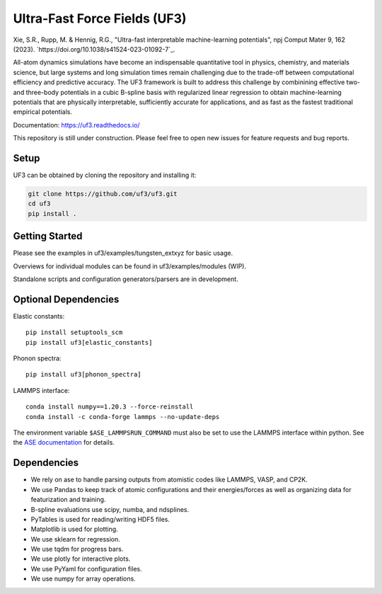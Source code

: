 Ultra-Fast Force Fields (UF3)
=============================

|Tests|


\Xie, S.R., Rupp, M. & Hennig, R.G., "Ultra-fast interpretable machine-learning potentials", npj Comput Mater 9, 162 (2023). `https://doi.org/10.1038/s41524-023-01092-7`_.

All-atom dynamics simulations have become an indispensable quantitative
tool in physics, chemistry, and materials science, but large systems and
long simulation times remain challenging due to the trade-off between
computational efficiency and predictive accuracy. The UF3 framework is
built to address this challenge by combinining effective two- and
three-body potentials in a cubic B-spline basis with regularized linear
regression to obtain machine-learning potentials that are physically
interpretable, sufficiently accurate for applications, and as fast as
the fastest traditional empirical potentials.

Documentation: https://uf3.readthedocs.io/

This repository is still under construction. Please feel free to open
new issues for feature requests and bug reports.

Setup
-----

.. Recommended: Install UF3 in a new conda environment:

.. .. code:: bash

..    conda create -n uf3_env python=3.8
..    conda activate uf3_env

UF3 can be obtained by cloning the repository and installing it:

..
   1. Download and install automatically from PyPI (recommended):
   pip install uf3
   Download and install manually from GitHub:

.. code:: bash

   git clone https://github.com/uf3/uf3.git
   cd uf3
   pip install .

Getting Started
---------------

Please see the examples in uf3/examples/tungsten_extxyz for basic usage.

Overviews for individual modules can be found in uf3/examples/modules
(WIP).

Standalone scripts and configuration generators/parsers are in
development.

Optional Dependencies
---------------------

Elastic constants:

::

   pip install setuptools_scm
   pip install uf3[elastic_constants]

Phonon spectra:

::

   pip install uf3[phonon_spectra]

LAMMPS interface:

::

   conda install numpy==1.20.3 --force-reinstall
   conda install -c conda-forge lammps --no-update-deps

The environment variable ``$ASE_LAMMPSRUN_COMMAND`` must also be set to use the LAMMPS interface within python. See the `ASE documentation <https://wiki.fysik.dtu.dk/ase/ase/calculators/lammpsrun.html>`_ for details.

Dependencies
------------

-  We rely on ase to handle parsing outputs from atomistic codes like
   LAMMPS, VASP, and CP2K.
-  We use Pandas to keep track of atomic configurations and their
   energies/forces as well as organizing data for featurization and
   training.
-  B-spline evaluations use scipy, numba, and ndsplines.
-  PyTables is used for reading/writing HDF5 files.
-  Matplotlib is used for plotting.
-  We use sklearn for regression.
-  We use tqdm for progress bars.
-  We use plotly for interactive plots.
-  We use PyYaml for configuration files.
-  We use numpy for array operations.


.. |Tests| image:: https://github.com/uf3/uf3/workflows/Tests/badge.svg
   :target: https://github.com/uf3/uf3/actions
